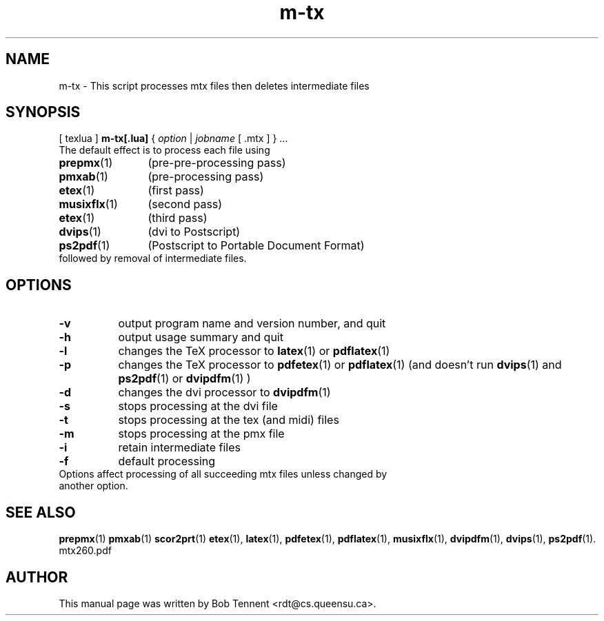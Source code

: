 .\" This manpage is licensed under the GNU Public License
.TH m-tx 1 2012-04-09  "m-tx script, version 0.3" ""

.SH NAME
m-tx \- This script processes mtx files then deletes intermediate files

.SH SYNOPSIS
[ texlua ]
.B m-tx[.lua]
{
.IR option
|
.IR jobname 
[ .mtx ] 
} ...
.TP 
The default effect is to process each file using 
.TP 12
.BR prepmx  (1)
(pre-pre-processing pass)
.TP
.BR pmxab (1)
(pre-processing pass)
.TP 
.BR etex (1)
(first pass)
.TP
.BR musixflx (1)
(second pass)
.TP
.BR etex (1)
(third pass)
.TP
.BR dvips (1)
(dvi to Postscript)
.TP
.BR ps2pdf (1)
(Postscript to Portable Document Format)
.TP
followed by removal of intermediate files.

.SH OPTIONS
.TP 8
.B -v 
output program name and version number, and quit
.TP
.B -h
output usage summary and quit
.TP
.B -l 
changes the TeX processor to
.BR latex (1)
or
.BR pdflatex (1)
.TP
.B -p 
changes the TeX processor to 
.BR pdfetex (1) 
or
.BR pdflatex (1)
(and doesn't run 
.BR dvips (1)
and 
.BR ps2pdf (1)
or
.BR dvipdfm (1)
)
.TP
.B -d 
changes the dvi processor to
.BR dvipdfm (1)
.TP
.B -s 
stops processing at the dvi file
.TP
.B -t
stops processing at the tex (and midi) files
.TP
.B -m
stops processing at the pmx file
.TP
.B -i
retain intermediate files
.TP
.B -f
default processing 
.TP 0
Options affect processing of all succeeding mtx files unless changed by another option.

.SH SEE ALSO
.BR prepmx (1)
.BR pmxab (1)
.BR scor2prt (1)
.BR etex (1),
.BR latex (1),
.BR pdfetex (1),
.BR pdflatex (1),
.BR musixflx (1),
.BR dvipdfm (1),
.BR dvips (1),
.BR ps2pdf (1).
.br
mtx260.pdf

.SH AUTHOR 
This manual page was written by Bob Tennent <rdt@cs.queensu.ca>.
